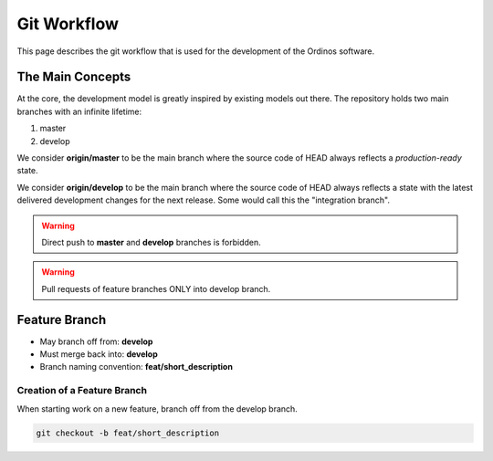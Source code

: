 ============
Git Workflow
============

This page describes the git workflow that is used for the development
of the Ordinos software.

The Main Concepts
~~~~~~~~~~~~~~~~~

At the core, the development model is greatly inspired by existing
models out there. The repository holds two main branches with an
infinite lifetime:

1. master
2. develop

We consider **origin/master** to be the main branch where the
source code of HEAD always reflects a *production-ready* state.

We consider **origin/develop** to be the main branch where the 
source code of HEAD always reflects a state with the latest
delivered development changes for the next release. Some would
call this the "integration branch".

.. warning::

    Direct push to **master** and **develop** branches is forbidden.

    .. Every push to **develop** branch will deploy to staging.

    .. Every push to master will create a new release and deploy to production.

.. warning::

    Pull requests of feature branches ONLY into develop branch.

.. Before merging a PR into **develop** branch the CI should pass (merge button disabled until it's done).

Feature Branch
~~~~~~~~~~~~~~

- May branch off from: **develop**
- Must merge back into: **develop**
- Branch naming convention: **feat/short_description**

Creation of a Feature Branch
----------------------------


When starting work on a new feature, branch off from the develop branch.

.. code-block:: bash

    git checkout -b feat/short_description
